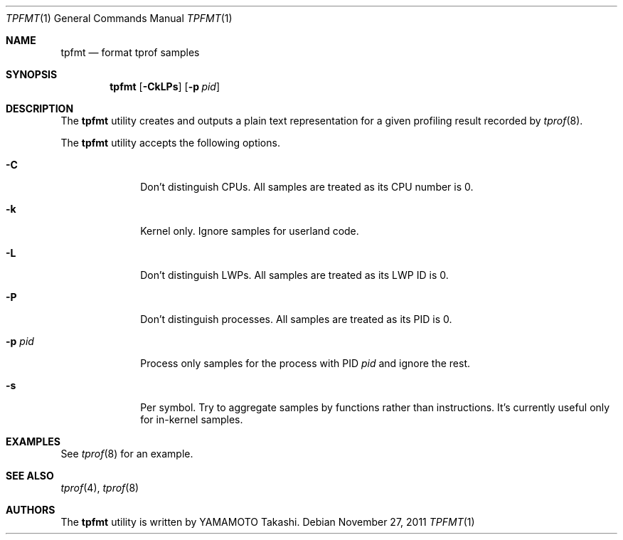 .\"	$NetBSD: tpfmt.1,v 1.3.4.2 2012/04/17 00:09:40 yamt Exp $
.\"
.\" Copyright (c)2011 YAMAMOTO Takashi,
.\" All rights reserved.
.\"
.\" Redistribution and use in source and binary forms, with or without
.\" modification, are permitted provided that the following conditions
.\" are met:
.\" 1. Redistributions of source code must retain the above copyright
.\"    notice, this list of conditions and the following disclaimer.
.\" 2. Redistributions in binary form must reproduce the above copyright
.\"    notice, this list of conditions and the following disclaimer in the
.\"    documentation and/or other materials provided with the distribution.
.\"
.\" THIS SOFTWARE IS PROVIDED BY THE AUTHOR AND CONTRIBUTORS ``AS IS'' AND
.\" ANY EXPRESS OR IMPLIED WARRANTIES, INCLUDING, BUT NOT LIMITED TO, THE
.\" IMPLIED WARRANTIES OF MERCHANTABILITY AND FITNESS FOR A PARTICULAR PURPOSE
.\" ARE DISCLAIMED.  IN NO EVENT SHALL THE AUTHOR OR CONTRIBUTORS BE LIABLE
.\" FOR ANY DIRECT, INDIRECT, INCIDENTAL, SPECIAL, EXEMPLARY, OR CONSEQUENTIAL
.\" DAMAGES (INCLUDING, BUT NOT LIMITED TO, PROCUREMENT OF SUBSTITUTE GOODS
.\" OR SERVICES; LOSS OF USE, DATA, OR PROFITS; OR BUSINESS INTERRUPTION)
.\" HOWEVER CAUSED AND ON ANY THEORY OF LIABILITY, WHETHER IN CONTRACT, STRICT
.\" LIABILITY, OR TORT (INCLUDING NEGLIGENCE OR OTHERWISE) ARISING IN ANY WAY
.\" OUT OF THE USE OF THIS SOFTWARE, EVEN IF ADVISED OF THE POSSIBILITY OF
.\" SUCH DAMAGE.
.\"
.\" ------------------------------------------------------------
.Dd November 27, 2011
.Dt TPFMT 1
.Os
.\" ------------------------------------------------------------
.Sh NAME
.Nm tpfmt
.Nd format tprof samples
.\" ------------------------------------------------------------
.Sh SYNOPSIS
.Nm
.Op Fl CkLPs
.Op Fl p Ar pid
.\" ------------------------------------------------------------
.Sh DESCRIPTION
The
.Nm
utility creates and outputs a plain text representation
for a given profiling result recorded by
.Xr tprof 8 .
.\" XXX should explain the output.
.Pp
The
.Nm
utility accepts the following options.
.Bl -tag -width hogehoge
.It Fl C
Don't distinguish CPUs.
All samples are treated as its CPU number is 0.
.It Fl k
Kernel only.
Ignore samples for userland code.
.It Fl L
Don't distinguish LWPs.
All samples are treated as its LWP ID is 0.
.It Fl P
Don't distinguish processes.
All samples are treated as its PID is 0.
.It Fl p Ar pid
Process only samples for the process with PID
.Ar pid
and ignore the rest.
.It Fl s
Per symbol.
Try to aggregate samples by functions rather than instructions.
It's currently useful only for in-kernel samples.
.El
.\" ------------------------------------------------------------
.Sh EXAMPLES
See
.Xr tprof 8
for an example.
.\" ------------------------------------------------------------
.\".Sh HISTORY
.\"The
.\".Nm
.\"utility first appeared in
.\".Nx XXX .
.\" ------------------------------------------------------------
.Sh SEE ALSO
.Xr tprof 4 ,
.Xr tprof 8
.\" ------------------------------------------------------------
.Sh AUTHORS
The
.Nm
utility is written by
.An YAMAMOTO Takashi .
